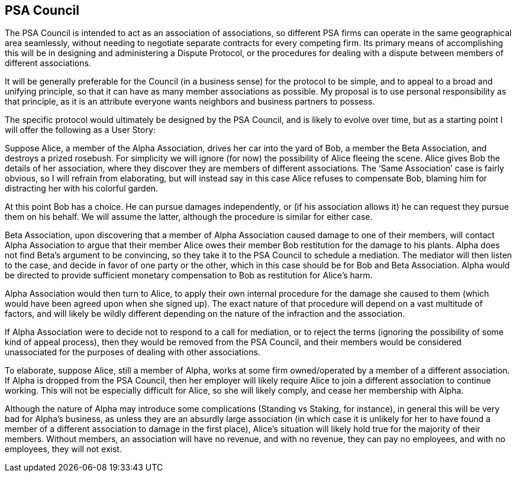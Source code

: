 <<<
== PSA Council

The PSA Council is intended to act as an association of associations, so different PSA firms can operate in the same geographical area seamlessly, without needing to negotiate separate contracts for every competing firm.  Its primary means of accomplishing this will be in designing and administering a Dispute Protocol, or the procedures for dealing with a dispute between members of different associations.

It will be generally preferable for the Council (in a business sense) for the protocol to be simple, and to appeal to a broad and unifying principle, so that it can have as many member associations as possible.  My proposal is to use personal responsibility as that principle, as it is an attribute everyone wants neighbors and business partners to possess.

The specific protocol would ultimately be designed by the PSA Council, and is likely to evolve over time, but as a starting point I will offer the following as a User Story:

Suppose Alice, a member of the Alpha Association, drives her car into the yard of Bob, a member the Beta Association, and destroys a prized rosebush.  For simplicity we will ignore (for now) the possibility of Alice fleeing the scene.  Alice gives Bob the details of her association, where they discover they are members of different associations.  The ‘Same Association’ case is fairly obvious, so I will refrain from elaborating, but will instead say in this case Alice refuses to compensate Bob, blaming him for distracting her with his colorful garden.

At this point Bob has a choice.  He can pursue damages independently, or (if his association allows it) he can request they pursue them on his behalf.  We will assume the latter, although the procedure is similar for either case.

Beta Association, upon discovering that a member of Alpha Association caused damage to one of their members, will contact Alpha Association to argue that their member Alice owes their member Bob restitution for the damage to his plants.  Alpha does not find Beta's argument to be convincing, so they take it to the PSA Council to schedule a mediation.  The mediator will then listen to the case, and decide in favor of one party or the other, which in this case should be for Bob and Beta Association.  Alpha would be directed to provide sufficient monetary compensation to Bob as restitution for Alice’s harm.

Alpha Association would then turn to Alice, to apply their own internal procedure for the damage she caused to them (which would have been agreed upon when she signed up).  The exact nature of that procedure will depend on a vast multitude of factors, and will likely be wildly different depending on the nature of the infraction and the association.

If Alpha Association were to decide not to respond to a call for mediation, or to reject the terms (ignoring the possibility of some kind of appeal process), then they would be removed from the PSA Council, and their members would be considered unassociated for the purposes of dealing with other associations.

To elaborate, suppose Alice, still a member of Alpha, works at some firm owned/operated by a member of a different association.  If Alpha is dropped from the PSA Council, then her employer will likely require Alice to join a different association to continue working.  This will not be especially difficult for Alice, so she will likely comply, and cease her membership with Alpha.

Although the nature of Alpha may introduce some complications (Standing vs Staking, for instance), in general this will be very bad for Alpha’s business, as unless they are an absurdly large association (in which case it is unlikely for her to have found a member of a different association to damage in the first place), Alice’s situation will likely hold true for the majority of their members.  Without members, an association will have no revenue, and with no revenue, they can pay no employees, and with no employees, they will not exist.
